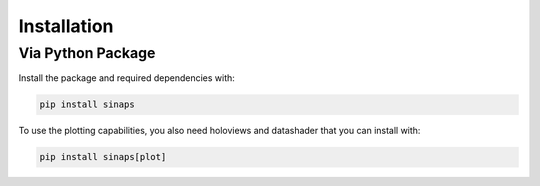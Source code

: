 ************
Installation
************

Via Python Package
==================

Install the package and required dependencies with:

.. code:: bash

    pip install sinaps
    
To use the plotting capabilities, you also need holoviews and datashader that you can install with:

.. code:: bash

    pip install sinaps[plot]
